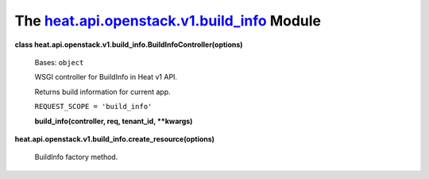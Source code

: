 
The `heat.api.openstack.v1.build_info <../../api/heat.api.openstack.v1.build_info.rst#module-heat.api.openstack.v1.build_info>`_ Module
=======================================================================================================================================

**class
heat.api.openstack.v1.build_info.BuildInfoController(options)**

   Bases: ``object``

   WSGI controller for BuildInfo in Heat v1 API.

   Returns build information for current app.

   ``REQUEST_SCOPE = 'build_info'``

   **build_info(controller, req, tenant_id, **kwargs)**

**heat.api.openstack.v1.build_info.create_resource(options)**

   BuildInfo factory method.

